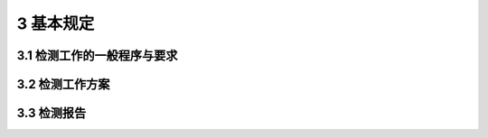 3 基本规定
==============================================

.. raw:: html

  <h2 id="test111">3 基本规定</h2>

3.1 检测工作的一般程序与要求
-------------------------------------

.. raw:: html

 <p style="text-align:justify"><a href="#id3.1.1"> 3.1.1</a> <span id="id3.1.1"> 公路桥梁现场检测工作的一般程序应符合<a href="#fig3.1.1">图3.1.1</a>的规定。</span></p>
  <div align="center"><img id="fig3.1.1" src="./_static/fig/3.1.1.png" alt="Picture" width="350px"></div>
  <p style="color: dimgray;text-align: center;">图 3.1.1 公路桥梁现场检测一般程序图</p>
  <script type="text/javascript">var viewer = new Viewer(document.getElementById('fig3.1.1'));</script>
 <p style="text-align:justify"><b>条文说明</b></p>
 <p style="text-align:justify;text-indent:2em;" > 公路桥梁现场检测一般程序图是对检测工作全过程和几个主要阶段的阐述。对于一般的公路桥梁现场检测项目，程序图中的各个环节都是必不可少的：对于特殊项目的检测，根据检测目的和具体要求确定其检测程序和所包含的相应内容。</p>
 <p style="text-align:justify;text-indent:2em;" > 准备工作主要包括资料搜集调查和现场勘察。在检测之前结合检测目的和内容，有针对性地熟悉设计图纸、竣工资料、以往检测资料(特别是最近一次的检测报告)以及维修加固情况等。根据现场检测场地、环境、交通组织情况等，了解和确认现场检测条件，以便于有针对性地制订检测方案。</p>
 <p style="text-align:justify;text-indent:2em;" > 现场的检测工作按照既定的检测方案(参照本规程<a href="#id3">第3.2节</a>制订检测方案)有序开展。为保证现场检测数据的准确性和可靠性，即时进行现场检测数据的整理分析。发现检测数量不足时，及时进行补检;发现数据异常时，及时进行复测或采用其他方法进行对比验证。完成检测数据的整理分析后，参照本规程<a href="#id4">第3.3节</a>编制检测报告。</p>
 <p style="text-align:justify"><a href="#id3.1.2"> 3.1.2</a> <span id="id3.1.2"> 现场取得的试样应及时标识并妥善保存，并应满足相关标识、传递和储存等规定。</span></p>
 <p style="text-align:justify"><b>条文说明</b></p>
 <p style="text-align:justify;text-indent:2em;" > 对于现场取得的试样，借鉴和利用二维码、无线射频等新技术，加强信息的全过程管理。</p>

 <p style="text-align:justify"><a href="#id3.1.3"> 3.1.3</a> <span id="id3.1.3"> 采用有损检测手段时，应合理选择测区部位，减轻对桥梁构件的结构性损伤。对现场检测造成的损伤，应事先确定修补方案，并及时进行修补。</span></p>
 <p style="text-align:justify"><a href="#id3.1.4"> 3.1.4</a> <span id="id3.1.4"> 公路桥梁现场检测的技术资料应归人桥梁养护技术档案。对于已建立养护管理系统的桥梁，其重要病害和主要检测结果宜纳人管理系统。</span></p>
 <p style="text-align:justify"><a href="#id3.1.5"> 3.1.5</a> <span id="id3.1.5"> 开展现场检测工作前，应依据精度、量程、使用条件等要求合理选择在检定或校准有效期内的现场检测仪器设备。</span></p>


3.2 检测工作方案
---------------------------

.. raw:: html

 <p style="text-align:justify"><a href="#id3.2.1"> 3.2.1</a> <span id="id3.2.1"> 日常巡查和经常检查应根据现行<a href="https://jtg5120-2021.readthedocs.io/zh-cn/latest">《公路桥涵养护规范》(JTG 5120)</a>和管养单位的工作计划组织实施。</span></p> 
 <p style="text-align:justify"><a href="#id3.2.2"> 3.2.2</a> <span id="id3.2.2"> 定期检查应符合现行<a href="https://jtg5120-2021.readthedocs.io/zh-cn/latest">《公路桥涵养护规范》(JTG 5120)</a>的有关规定。对批量桥梁、独立特大桥、结构复杂桥梁以及上次技术状况评定为3类、4类、5类桥梁的定期检查，还应制订针对性的检查方案。</span></p> 
 <p style="text-align:justify"><a href="#id3.2.3"> 3.2.3</a> <span id="id3.2.3"> 桥梁定期检查方案宜包括下列内容:</span></p> 
 <ol>
 <li> 概况。包括桥梁的基本信息、结构参数及以往检查、检测、维修加固情况说明等。对上次技术状况评定为3类、4类、5类的桥梁，宜列出主要病害和技术状况评定结果。</li>
 <li> 检查依据及流程。包括检查所依据的标准规范，以及相关的设计、交竣工验收和历年定检报告等技术资料。结合实际情况按本规程<a href="#id3.1.1">第 3.1.1 条</a>制订检查流程。对批量桥梁，可根据路线和桥梁分布特点，制订桥梁现场检测次序和交通组织方案。</li>
 <li> 构件编号及病害记录规则。对一般桥梁宜按本规程相关附录来制定构件编号及病害记录规则。对建立了养护系统的独立特大桥，可参照养护系统的有关规定，制定构件编号及病害记录规则。</li>
 <li> 现场检查内容及方法。根据桥型确定检查内容及检查重点，明确现场检测方法及要求。对结构复杂桥梁的复杂受力和特殊结构部位(或构件)，以及上次技术状况评定为3类、4类、5类桥梁的典型病害发生部位(或构件)，应规定针对性的检查内容及方法。</li>
 <li> 技术状况评定方法及流程。明确所依据的评定规范，制订具体的评定流程。</li> 
 <li> 组织实施。包括人员组织、仪器设备、交通组织、安全保障措施以及质量保证措血等。</li> 
 </ol>
 <p style="text-align:justify"><a href="#id3.2.4"> 3.2.4</a> <span id="id3.2.4"> 特殊检查应符合现行<a href="https://jtg5120-2021.readthedocs.io/zh-cn/latest">《公路桥涵养护规范》(JTG 5120)</a>及相关检测规程的有关规定，并制订特殊检查方案。</span></p> 
 <p style="text-align:justify"><a href="#id3.2.5"> 3.2.5</a> <span id="id3.2.5"> 特殊检查方案除应包括本规程<a href="#id3.2.3">第 3.2.3 条</a>的内容外，尚应补充特殊检查的必要性，并明确特殊检查数量、内容、方法与现场实施流程。</span></p> 
 <p style="text-align:justify"><b>条文说明</b></p>
 <p style="text-align:justify;text-indent:2em;" > <a href="#id3.2.1">3.2.1</a>~<a href="#id3.2.5">3.2.5</a>依据现行<a href="https://jtg5120-2021.readthedocs.io/zh-cn/latest">《公路桥涵养护规范》(JTG 5120)</a>的规定，桥梁检查分为初始检查、日常巡查、经常检查、定期检查和特珠检查。日常巡查和经常检查主要由桥梁养护管理单位依据现行规范和工作计划实施，可以不制订专门的检查方案。定期检查和特珠检查主要由专业检测机构实施，由于技术要求较高，需要事先制订检查方案。初始检查由于要求相对特殊，需要制订专门的检查方案，初始检查方像可以参照定期检查和特殊检查的有关要求编制。</p>



3.3 检测报告
---------------------------

.. raw:: html

 <p style="text-align:justify"><a href="#id3.3.1"> 3.3.1</a> <span id="id3.3.1"> 日常巡查应对检查发现的明显病害和异常情况，提出处治措施建议并进行书面报告。</span></p> 
 <p style="text-align:justify"><a href="#id3.3.2"> 3.3.2</a> <span id="id3.3.2"> 经常检查应现场填写检查记录表。对发现的桥梁重要部位的严重病害和明显异常情况，应提出处治措施建议并进行书面报告。</span></p> 
 <p style="text-align:justify"><a href="#id3.3.3"> 3.3.3</a> <span id="id3.3.3"> 定期检查应填写定期检查记录表和技术状况评定表，并宜按一桥一报告的原则编制定期检查报告。</span></p> 
 <p style="text-align:justify"><a href="#id3.3.4"> 3.3.4</a> <span id="id3.3.4"> 定期检查报告应包括下列内容：</span></p> 
 <ol>
 <li> 按现行<a href="https://jtg5120-2021.readthedocs.io/zh-cn/latest">《公路桥涵养护规范》(JTG 5120)</a>要求，填写桥梁基本状况卡片、桥梁定期检查记录表和桥梁技术状况评定表。</li>
 <li> 本规程<a href="#id3.2.3">第 3.2.3 条</a>规定的检查方案相关内容。桥梁基本信息补充桥梁总体照片，包括桥面正面照片一张、桥梁两侧立面照片各一张。</li>
 <li> 检测数据和结果汇总。给出典型病害的照片和文字说明，并针对上部结构、下部结构和桥面系进行病害的汇总。</li>
 <li> 重点病害发展变化情况及成因分析。对程度严重、发展较快、影响安全的重点病害，结合历年数据，分析病害发展变化情况和重点病害成因。</li>
 <li> 桥梁技术状况评定。包含本次评定结果，以及与历年评定结果的对比，分析桥梁技术状况发展变化趋势。</li> 
 <li> 检测结论及养护建议。提出下次检查时间。</li>
 <li> 附录。包含仪器设备表、桥梁病害示意图、桥梁外观病害检查结果详表、其他检测结果附表，以及与检测结果对应的病害照片、工作照片等。</li> 
 </ol> 
 <p style="text-align:justify"><a href="#id3.3.5"> 3.3.5</a> <span id="id3.3.5"> 对需要分册编制报告的定期检查项目，宜编制总报告和一桥一报告，并应符合下列规定:</span></p> 
 <ol>
 <li> 总报告重点描述项目概况、检测依据、检测方案、人员设备、技术状况评定结果汇总、病害类型和数量汇总、典型病害处治建议等。</li>
 <li> 一桥一报告重点描述桥梁基本信息、典型病害分析、桥梁技术状况评定和成因分析及结论与建议。</li>
 </ol> 
 <p style="text-align:justify"><a href="#id3.3.6"> 3.3.6</a> <span id="id3.3.6"> 特殊检查报告应包括下列内容：</span></p>   
 <ol>
 <li> 特殊检查方案规定的相关内容。</li>
 <li> 按现行《公路桥涵养护规范》(TG5120)要求,填写桥梁特殊检查记录表。</li>
 <li> 专项检测部位的损坏程度和原因分析。</li>
 <li> 检查方法、检查过程、数据分析和主要结果。</li>
 <li> 特殊检查结论。</li> 
 <li> 病害处治及维修加固建议。</li>
 <li> 附录。包含仪器设备信息、示意图、照片、测试化验报告和计算书等。</li> 
 </ol> 
 <p style="text-align:justify"><b>条文说明</b></p>
 <p style="text-align:justify;text-indent:2em;" > <a href="#id3.3.1">3.3.1</a>~<a href="#id3.3.6">3.3.6</a>依据现行<a href="https://jtg5120-2021.readthedocs.io/zh-cn/latest">《公路桥涵养护规范》(JTG 5120)</a>的规定，桥梁检查需填写桥梁基本状况卡片，经常检查需现场填写经常检查记录表，定期检查常填写桥梁技术状况评定表并按一桥一报告原则编制定期检查报告，特球检查需编制特殊检查报告。初始检查由于涉及交坡工验收等相关规定，涉及桥梁定期检查和部分特珠检查内容，初始检查报告参照定期检查和特殊检查的有关要求编制。</p>


